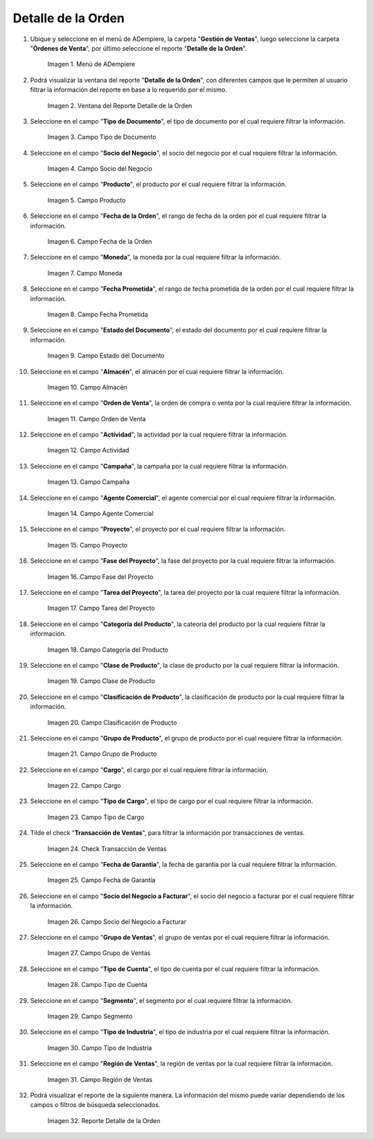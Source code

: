 .. |menú del reporte detalle de la orden| image:: resources/order-detail-report-menu.png
.. |ventana del reporte detalle de la orden| image:: resources/order-detail-report-window.png
.. |campo tipo de documento del reporte detalle de la orden| image:: resources/document-type-field-of-the-order-detail-report.png
.. |campo socio del negocio del reporte detalle de la orden| image:: resources/business-partner-field-of-the-order-detail-report.png
.. |campo producto del reporte detalle de la orden| image:: resources/product-field-of-the-order-detail-report.png
.. |campo fecha de la orden del reporte detalle de la orden| image:: resources/order-date-field-of-the-order-detail-report.png
.. |campo moneda del reporte detalle de la orden| image:: resources/currency-field-of-the-order-detail-report.png
.. |campo fecha prometida del reporte detalle de la orden| image:: resources/promised-date-field-of-the-order-detail-report.png
.. |campo estado del documento del reporte detalle de la orden| image:: resources/document-status-field-of-the-order-detail-report.png
.. |campo almacén del reporte detalle de la orden| image:: resources/warehouse-field-of-the-order-detail-report.png
.. |campo orden de venta del reporte detalle de la orden| image:: resources/sales-order-field-of-the-order-detail-report.png
.. |campo actividad del reporte detalle de la orden| image:: resources/activity-field-of-the-order-detail-report.png
.. |campo campaña del reporte detalle de la orden| image:: resources/campaign-field-of-the-order-detail-report.png
.. |campo agente comercial del reporte detalle de la orden| image:: resources/commercial-agent-field-of-the-order-detail-report.png
.. |campo proyecto del reporte detalle de la orden| image:: resources/project-field-of-the-order-detail-report.png
.. |campo fase del proyecto del reporte detalle de la orden| image:: resources/project-phase-field-of-the-order-detail-report.png
.. |campo tarea del proyecto del reporte detalle de la orden| image:: resources/project-task-field-of-the-order-detail-report.png
.. |campo categoría del producto del reporte detalle de la orden| image:: resources/product-category-field-of-the-order-detail-report.png
.. |campo clase de producto del reporte detalle de la orden| image:: resources/product-class-field-of-the-order-detail-report.png
.. |campo clasificación de producto del reporte detalle de la orden| image:: resources/product-classification-field-of-the-order-detail-report.png
.. |campo grupo de producto del reporte detalle de la orden| image:: resources/product-group-field-of-the-order-detail-report.png
.. |campo cargo del reporte detalle de la orden| image:: resources/charge-field-of-the-order-detail-report.png
.. |campo tipo de cargo del reporte detalle de la orden| image:: resources/charge-type-field-of-the-order-detail-report.png
.. |check transacción de ventas del reporte detalle de la orden| image:: resources/check-sales-transaction-of-the-order-detail-report.png
.. |campo fecha de garantía del reporte detalle de la orden| image:: resources/guarantee-date-field-of-the-order-detail-report.png
.. |campo socio del negocio a facturar del reporte detalle de la orden| image:: resources/business-partner-field-to-be-billed-from-the-order-detail-report.png
.. |campo grupo de ventas del reporte detalle de la orden| image:: resources/sales-group-field-of-the-order-detail-report.png
.. |campo tipo de cuenta del reporte detalle de la orden| image:: resources/account-type-field-of-the-order-detail-report.png
.. |campo segmento del reporte detalle de la orden| image:: resources/segment-field-of-the-order-detail-report.png
.. |campo tipo de industria del reporte detalle de la orden| image:: resources/field-type-of-industry-of-the-order-detail-report.png
.. |campo región de ventas del reporte detalle de la orden| image:: resources/sales-region-field-of-the-order-detail-report.png
.. |reporte detalle de la orden| image:: resources/order-detail-report.png

.. _documento/reporte-detalle-de-la-orden:

**Detalle de la Orden**
=======================

#. Ubique y seleccione en el menú de ADempiere, la carpeta "**Gestión de Ventas**", luego seleccione la carpeta "**Órdenes de Venta**", por último seleccione el reporte "**Detalle de la Orden**".

    |menú del reporte detalle de la orden|

    Imagen 1. Menú de ADempiere

#. Podrá visualizar la ventana del reporte "**Detalle de la Orden**", con diferentes campos que le permiten al usuario filtrar la información del reporte en base a lo requerido por el mismo.

    |ventana del reporte detalle de la orden|

    Imagen 2. Ventana del Reporte Detalle de la Orden

#. Seleccione en el campo "**Tipo de Documento**", el tipo de documento por el cual requiere filtrar la información.

    |campo tipo de documento del reporte detalle de la orden|

    Imagen 3. Campo Tipo de Documento

#. Seleccione en el campo "**Socio del Negocio**", el socio del negocio por el cual requiere filtrar la información.

    |campo socio del negocio del reporte detalle de la orden|

    Imagen 4. Campo Socio del Negocio

#. Seleccione en el campo "**Producto**", el producto por el cual requiere filtrar la información.

    |campo producto del reporte detalle de la orden|

    Imagen 5. Campo Producto

#. Seleccione en el campo "**Fecha de la Orden**", el rango de fecha de la orden por el cual requiere filtrar la información.

    |campo fecha de la orden del reporte detalle de la orden|

    Imagen 6. Campo Fecha de la Orden

#. Seleccione en el campo "**Moneda**", la moneda por la cual requiere filtrar la información.

    |campo moneda del reporte detalle de la orden|

    Imagen 7. Campo Moneda

#. Seleccione en el campo "**Fecha Prometida**", el rango de fecha prometida de la orden por el cual requiere filtrar la información.

    |campo fecha prometida del reporte detalle de la orden|

    Imagen 8. Campo Fecha Prometida

#. Seleccione en el campo "**Estado del Documento**", el estado del documento por el cual requiere filtrar la información.

    |campo estado del documento del reporte detalle de la orden|

    Imagen 9. Campo Estado del Documento

#. Seleccione en el campo "**Almacén**", el almacén por el cual requiere filtrar la información.

    |campo almacén del reporte detalle de la orden|

    Imagen 10. Campo Almacén

#. Seleccione en el campo "**Orden de Venta**", la orden de compra o venta por la cual requiere filtrar la información.

    |campo orden de venta del reporte detalle de la orden|

    Imagen 11. Campo Orden de Venta

#. Seleccione en el campo "**Actividad**", la actividad por la cual requiere filtrar la información.

    |campo actividad del reporte detalle de la orden|

    Imagen 12. Campo Actividad

#. Seleccione en el campo "**Campaña**", la campaña por la cual requiere filtrar la información.

    |campo campaña del reporte detalle de la orden|

    Imagen 13. Campo Campaña

#. Seleccione en el campo "**Agente Comercial**", el agente comercial por el cual requiere filtrar la información.

    |campo agente comercial del reporte detalle de la orden|

    Imagen 14. Campo Agente Comercial

#. Seleccione en el campo "**Proyecto**", el proyecto por el cual requiere filtrar la información.

    |campo proyecto del reporte detalle de la orden|

    Imagen 15. Campo Proyecto

#. Seleccione en el campo "**Fase del Proyecto**", la fase del proyecto por la cual requiere filtrar la información.

    |campo fase del proyecto del reporte detalle de la orden|

    Imagen 16. Campo Fase del Proyecto

#. Seleccione en el campo "**Tarea del Proyecto**", la tarea del proyecto por la cual requiere filtrar la información.

    |campo tarea del proyecto del reporte detalle de la orden|

    Imagen 17. Campo Tarea del Proyecto

#. Seleccione en el campo "**Categoría del Producto**", la cateoría del producto por la cual requiere filtrar la información.

    |campo categoría del producto del reporte detalle de la orden|

    Imagen 18. Campo Categoría del Producto

#. Seleccione en el campo "**Clase de Producto**", la clase de producto por la cual requiere filtrar la información.

    |campo clase de producto del reporte detalle de la orden|

    Imagen 19. Campo Clase de Producto

#. Seleccione en el campo "**Clasificación de Producto**", la clasificación de producto por la cual requiere filtrar la información.

    |campo clasificación de producto del reporte detalle de la orden|

    Imagen 20. Campo Clasificación de Producto

#. Seleccione en el campo "**Grupo de Producto**", el grupo de producto por el cual requiere filtrar la información.

    |campo grupo de producto del reporte detalle de la orden|

    Imagen 21. Campo Grupo de Producto

#. Seleccione en el campo "**Cargo**", el cargo por el cual requiere filtrar la información.

    |campo cargo del reporte detalle de la orden|

    Imagen 22. Campo Cargo

#. Seleccione en el campo "**Tipo de Cargo**", el tipo de cargo por el cual requiere filtrar la información.

    |campo tipo de cargo del reporte detalle de la orden|

    Imagen 23. Campo Tipo de Cargo

#. Tilde el check "**Transacción de Ventas**", para filtrar la información por transacciones de ventas.

    |check transacción de ventas del reporte detalle de la orden|

    Imagen 24. Check Transacción de Ventas

#. Seleccione en el campo "**Fecha de Garantía**", la fecha de garantía por la cual requiere filtrar la información.

    |campo fecha de garantía del reporte detalle de la orden|

    Imagen 25. Campo Fecha de Garantía

#. Seleccione en el campo "**Socio del Negocio a Facturar**", el socio del negocio a facturar por el cual requiere filtrar la información.

    |campo socio del negocio a facturar del reporte detalle de la orden|

    Imagen 26. Campo Socio del Negocio a Facturar

#. Seleccione en el campo "**Grupo de Ventas**", el grupo de ventas por el cual requiere filtrar la información.

    |campo grupo de ventas del reporte detalle de la orden|

    Imagen 27. Campo Grupo de Ventas

#. Seleccione en el campo "**Tipo de Cuenta**", el tipo de cuenta por el cual requiere filtrar la información.

    |campo tipo de cuenta del reporte detalle de la orden|

    Imagen 28. Campo Tipo de Cuenta

#. Seleccione en el campo "**Segmento**", el segmento por el cual requiere filtrar la información.

    |campo segmento del reporte detalle de la orden|

    Imagen 29. Campo Segmento

#. Seleccione en el campo "**Tipo de Industria**", el tipo de industria por el cual requiere filtrar la información.

    |campo tipo de industria del reporte detalle de la orden|

    Imagen 30. Campo Tipo de Industria

#. Seleccione en el campo "**Región de Ventas**", la región de ventas por la cual requiere filtrar la información.

    |campo región de ventas del reporte detalle de la orden|

    Imagen 31. Campo Región de Ventas

#. Podrá visualizar el reporte de la siguiente manera. La información del mismo puede variar dependiendo de los campos o filtros de búsqueda seleccionados.

    |reporte detalle de la orden|

    Imagen 32. Reporte Detalle de la Orden